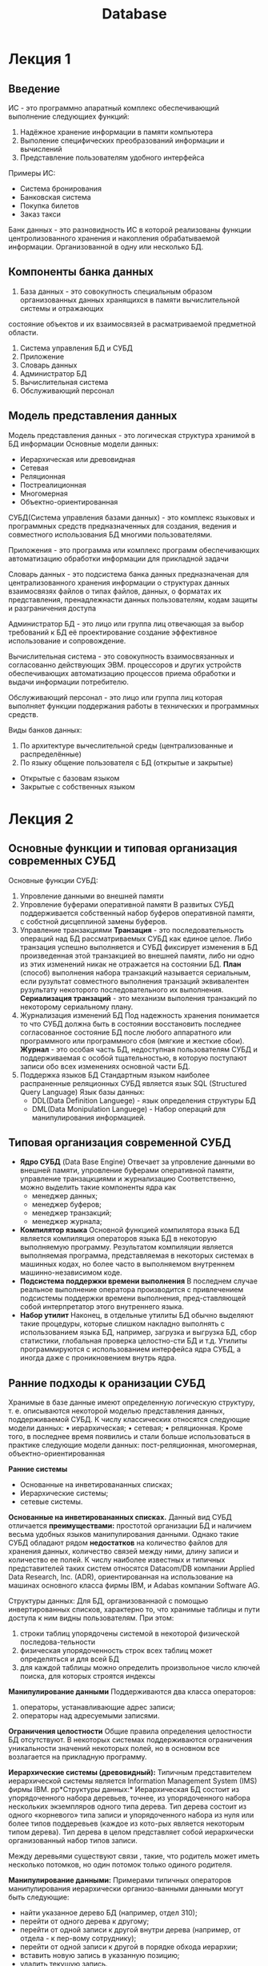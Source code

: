:PROPERTIES:
:ID:       00ddd8f8-ca34-4ed4-941c-4de6d8ea90b6
:END:
#+title: Database

* Лекция 1
** Введение
ИС - это программно апаратный комплекс обеспечивающий выполнение следующиех функций:

1) Надёжное хранение информации в памяти компьютера
2) Выполение специфических преобразований информации и вычислений
3) Представление пользователям удобного интерфейса
Примеры ИС:
- Система бронирования
- Банковская система
- Покупка билетов
- Заказ такси

Банк данных - это разновидность ИС в которой реализованы функции центролизованного хранения и накопления обрабатываемой информации.
Организованной в одну или несколько БД.

** Компоненты банка данных
1) База данных - это совокупность специальным образом организованных данных хранящихся в памяти вычислительной системы и отражающих
состояние объектов и их взаимосвязей в расматриваемой предметной области.
2) Система управления БД и СУБД 
3) Приложение
4) Словарь данных
5) Администратор БД
6) Вычислительная система
7) Обслуживающий персонал 

** Модель представления данных
Модель представления данных - это логическая структура хранимой в БД информации
Основные модели данных:
- Иерархическая или древовидная
- Сетевая
- Реляционная
- Постреалиционная
- Многомерная
- Объектно-ориентированная

СУБД(Система управления базами данных) - это комплекс языковых и программных средств предназначенных для создания, ведения и совместного 
использования БД многими пользователями.

Приложения - это программа или комплекс программ обеспечивающих автоматизацию обработки информации для прикладной задачи

Словарь данных - это подсистема банка данных предназначеная для централизованного хранения информации о структурах данных взаимосвязях файлов
о типах файлов, данных, о форматах их представления, пренадлежнасти данных пользователям, кодам защиты и разграничения доступа

Администратор БД - это лицо или группа лиц отвечающая за выбор требований к БД её проектирование создание эффективное использование и 
сопровождение.

Вычислительная система - это совокупность взаимосвязанных и согласованно действующих ЭВМ. процессоров и других устройств обеспечивающих 
автоматизацию процессов приема обработки и выдачи информации потребителю.

Обслуживающий персонал - это лицо или группа лиц которая выполняет функции поддержания работы в технических и программных средств.

Виды банков данных:
1) По архитектуре вычеслительной среды (централизованные и распределённые)
2) По языку общение пользователя с БД (открытые и закрытые)
- Открытые с базовам языком
- Закрытые с собственных языком
  
* Лекция 2
** Основные функции и типовая организация современных СУБД
Основные функции СУБД:
1) Упровление данными во внешней памяти
2) Упровление буферами оперативной памяти
   В развитых СУБД поддерживается собственный набор буферов оперативной памяти, с собстной дисцеплиной
   замены буферов.
3) Управление транзакциями
   *Транзация* - это последовательность операций над БД рассматриваемых СУБД как единое целое.
   Либо транзация успешно выполняется и СУБД фиксирует изменения в БД произведенная этой транзакцией во внешней
   памяти, либо ни одно из этих изменений никак не отражается на состоянии БД.
   *План* (cпособ) выполнения набора транзакций называется сериальным, если рузультат совместного выполнения транзаций
   эквивалентен рузультату некоторого последовательного их выполнения.
   *Сериализация транзаций* - это механизм выполения транзакций по некоторому сериальному плану.
4) Журнализация изменений БД
   Под надежность хранения понимается то что СУБД должна быть в состоянии восстановить последнее согласованное
   состояние БД после любого аппаратного или программного или программного сбоя (мягкие и жесткие сбои).
   *Журнал* - это особая часть БД, недоступная пользователям СУБД и поддерживаемая с особой тщательностью, в
   которую поступают записи обо всех изменениях основной части БД.
5) Поддержка языков БД
   Стандартным языком наиболее распраненные реляционных СУБД является язык SQL (Structured Query Language)
   Язык базы данных:
   - DDL(Data Definition Languege) - язык определения структуры БД
   - DML(Data Monipulation Languege) - Набор операций для манипулирования информацией.
   
** Типовая организация современной СУБД
- *Ядро СУБД* (Data Base Engine)
  Отвечает за упровление данными во внешней памяти, упровление буферами оперативной памяти, управление транзацкциями
  и журнализацию
  Соответственно, можно выделить такие компоненты ядра как
  - менеджер данных;
  - менеджер буферов;
  - менеджер транзакций;
  - менеджер журнала;
- *Компилятор языка*
  Основной функцией компилятора языка БД является компиляция операторов языка БД в некоторую выполняемую программу.
  Результатом компиляции является выполняемая программа, представляемая в некоторых системах в машинных кодах,
  но более часто в выполняемом внутреннем машинно-независимом коде. 
- *Подсистема поддержки времени выполнения*
  В последнем случае реальное выполнение оператора производится с привлечением подсистемы поддержки времени выполнения,
  пред-ставляющей собой интерпретатор
  этого внутреннего языка.
- *Набор утилит*
  Наконец, в отдельные утилиты БД обычно выделяют такие
  процедуры, которые слишком накладно выполнять с использованием языка БД, например, загрузка и выгрузка БД,
  сбор статистики, глобальная проверка целостно-сти БД и т.д. Утилиты программируются с использованием интерфейса ядра СУБД, а иногда даже с проникновением внутрь ядра.
  
** Ранние подходы к оранизации СУБД
Хранимые в базе данные имеют определенную логическую структуру, т. е. описываются некоторой моделью представления данных, поддерживаемой СУБД.
К числу классических относятся следующие модели данных:
• иерархическая;
• сетевая;
• реляционная.
Кроме того, в последнее время появились и стали больше
использоваться в практике следующие модели данных: пост-реляционная, многомерная, объектно-ориентированная

*Ранние системы*
- Основанные на инветировананных списках;
- Иерархические системы;
- сетевые системы.

*Основанные на инветировананных списках.*
Данный вид СУБД отличается *преимуществами:* простотой организации БД и наличием весьма удобных языков манипулирования данными.
Однако такие СУБД обладают рядом *недостатков* на количество файлов для хранения данных, количество связей между ними, длину записи и количество ее полей.
К числу наиболее известных и типичных представителей таких систем относятся Datacom/DB компании Applied Data Research, Inc. (ADR), ориентированная на
использование на машинах основного класса фирмы IBM, и Adabas компании Software AG.

Структуры данных: Для БД, организованнаой с помощью инвертированных списков, характерно то, что хранимые таблицы и пути доступа к ним видны пользователям.
При этом:
1.  строки таблиц упорядочены системой в некоторой физической последова-тельности
2.  физическая упорядоченность строк всех таблиц может определяться и для всей БД
3.  для каждой таблицы можно определить произвольное число ключей поиска, для которых строятся индексы

*Манипулирование данными*
Поддерживаются два класса операторов:
1) операторы, устанавливающие адрес записи;
2) операторы над адресуемыми записями.

*Ограничения целостности*
Общие правила определения целостности БД отсутствуют.
В некоторых системах поддерживаются ограничения уникальности значений некоторых полей, но в основном все возлагается на прикладную программу.

*Иерархические системы (древовидный):*
Типичным представителем иерархической системы является Information Management System (IMS) фирмы ІВМ.
pp*Структуры данных:*
Иерархическая БД состоит из упорядоченного набора деревьев, точнее, из упорядоченного набора нескольких экземпляров одного типа дерева.
Тип дерева состоит из одного «корневого» типа записи и упорядоченного набора из нуля или более типов поддеревьев (каждое из кото-рых
является некоторым типом дерева). Тип дерева в целом представляет собой иерархически организованный набор типов записи.

Между деревьями существуют связи , такие, что родитель может иметь несколько потомков, но один потомок только одиного родителя.

*Манипулирование данными:*
Примерами типичных операторов манипулирования иерархически организо-ванными данными могут быть следующие:
- найти указанное дерево БД (например, отдел 310);
- перейти от одного дерева к другому;
- перейти от одной записи к другой внутри дерева (например, от отдела - к пер-вому сотруднику);
- перейти от одной записи к другой в порядке обхода иерархии;
- вставить новую запись в указанную позицию;
- удалить текущую запись.

*Ограничения целостности:*
- Автоматически поддерживается целостность ссылок между предками и потомками.
- Основное правило: никакой потомок не может существовать без своего родителя. Заметим, что аналогичное
- поддержание целостности по ссылкам между записями, не входящими в одну иерархию, не поддерживается.

Преимущества  Недостатки
Эффективное использование памяти компьютера  Громоздкость для обработки информа-ции с достаточно сложными связями
Высокие временные показатели выпол-нения операций над данными  Неуниверсальность
Простота  Доступ к данным производится только через корневое отношение
Преимущества Недостатки
Эффективное использование памяти компьютера
Высокие временные показатели выполнения операций над данными
Простота
Громоздкость для обработки информации
с достаточно сложными связями
Неуниверсальность
Доступ к данным производится только через корневое отношение

* Лекция 3 Модели БД
** Сетевая модель
Сетевая модель является расширением иерархической модели однако в сетевой структуре потомок может иметь любое число предков.
Монипулирование данными:
Создание и изменение записей:
  - Уничтожение записей
  - Поиск конкретной записи
  - Переход от предка к потомку и от потомка к предку
  - Влючить в связь или исключить из связи

Ограничение целостности:
- Поддержание целостности не требуется

Преимущества сетевой модели:
- Возможность эффективной реализации по показателям затрат памяти оперативности (оперативная память)
- Большие возможности по созданию и моделированию различных связей между сущностями реального мира
Недостатки сетевой модели:
- Высокая сложность
- Жёсткость схемы данных
- Сложность для понимания и выполнения обработки информации обычным пользователям

** Реалиционная модель
Общие понятия реалиционного подхода к организации БД
Реалиционная модель данных представляет собой набор отношений изменяющихся во времени.
Основные понятия
[[file:/home/dima/Docs/table.jpeg][Отношения]]

Пример реалиционной модели
[[file:/home/dima/Docs/table2.jpeg][Схема отношений]]
                    Cхема отношений
								   
Сущность это объект любой природы данные о котором хранятся в БД.
Данные о сущностях хранятся в отношениях
Отношения представляют собой думерную таблицу в которой соблюдаются следующие свойства
Свойства отношений:
1) В отношении нет одинаковых кортежей
2) Кортежи не упорядочены
3) Атирибуты не упорядочены
4) Все значения аттрибутов атомарны
*Атрибут* - это свойство характеризующее сущность. Атрибут в схеме это столбец таблицы
*Кортеж* - это строка таблицы
Домен это множество всех возможных значений определенного атрибута
*Схема отношений* - список имен атрибутов
Множество кортежей отношений называют содержимым отношения
*Степень* отношения это количество столбцов таблицы
*Мощность* отношения это количество строк таблицы

** Ключи в реалиционной модели
*Первичный ключ* - это атрибут отношения однозначно индетифицирующий каждый из его кортежей.
Ключ может быть состовным (состоять из нескольких атрибутов).
Если выбранный первичный ключ состоит из минимально необходимого набора атрибутов то говорят, что он является не избыточным.
*Внешний ключ* - это ключ используемый для установления связей между отношениями. Содержит значения первичного ключа другой таблицы.
*Индекс* - это средство ускорения операций поиска записей в таблице и других операций использующих поиск. Таблицу для которой используется индекс называют индексированной.
*Ссылочная целосность* - это необходимое качество реалиционной БД. Заключается в отсутствии в любом ее отношении внешних ключей ссылающихся на несуществоющие кортежи

Пример ссылочной целостности:
[[file:/home/dima/Docs/table3.jpeg][Ссылочная целостность]]

Обязательным хотя и недостаточным условием сохранением ссылочной целостности БД является поддержка транзацкий.
Транзацкции не позволят нарушить ссыллочную целостность. Возможно поддержание ссылочной целостности БД с использованием механизма тригеров
Констистентность данных - это согласованность данных друг с другом, целостность данных а также внутреняя непротиворечивость, то есть множество всех условий,
налагающихся на данные.

* Структура внешней памяти методы организации индексов
Реляционные СУБД обладают рядом особенностей, влияющих на организацию внешней памяти:
Наличие двух уровней системы:
- уровня непосредственного упровления данными во внешней памяти
- языкового уровня
При такой организации подсистема нижнего уровня должна поддерживать во внешней памяти набор базовых структур, конкретная интерпретация которых входит в число функций подсистемы верхнего уровня.
** Реляционные СУБД обладают рядом особенностей, влияющих на организацию внешней памяти:
1) Поддержание отношений-каталогов.
Информация, связанная с именованием объектов базы данных и их конкретными свойствами (например, структура ключа индекса), поддерживается подсистемой языкового уровня. С точки зрения структур внешней памяти отношение-каталог ничем не отличается от обычного отношения базы данных.

2) Регулярность структур данных.
Поскольку основным объектом реляционной модели данных является плоская таблица, главный набор объектов внешней памяти может иметь очень простую регулярную структуру.

3)Поддержка индексов.
Необходимо обеспечить возможность эффективного выполнения операторов языкового уровня как над одним отношением (простые селекция и проекция), так и над несколькими отношениями (например, соединение нескольких отношений). Для этого во внешней памяти должны поддерживаться дополнительные «управляющие» структуры - индексы.

4) Поддержка избыточности хранения данных
Обычно реализуется в виде журнала изменений базы данных.

** Разновидности объектов во внешней памяти базы данных
1) Строки отношений
   Основная часть базы данных, большей частью непосредственно видимая пользователям
2) Управляющие структуры
   индексы, создаваемые по инициативе пользователя или верхнего уровня для повышения эффективности выполнения запросов и обычно автоматически поддерживаемые нижним уровнем системы
3) Журнальная информация
   поддерживаемая для удовлетворения потребности в надежном хранении данных
4) Служебная информация
   поддерживаемая для удовлетворения внутренних потребностей нижнего уровня системы (например, информация о свободной памяти)

** Физическое хранение отношений
Существуют два принципиальных подхода к физическому хранению отношений:
*** Покортежное хранение отношений
- кортеж является единицей физического хранения
- обеспечивает быстрый доступ к целому кортежу
- во внешней памяти дублируются общие значения разных кортежей одного отношения
могут потребоваться лишние обмены с внешней памятью, если нужна часть кортежа
*** Хранение отношений по столбцам
- Eдиницей хранения является столбец отношения с исключенными дубликатами
- тратится меньше внешней памяти, поскольку дубликаты значений не хранятся
- за один обмен с внешней памятью считывается больше полезной информации
- возможность использования значений столбца отношения для оптимизации выполнения операций соединения
- требуются существенные дополнительные действия для сборки целого кортежа (или его части)
** Индексы
- _Назначение_: обеспечение эффективного прямого доступа к кортежу отношения по ключу. Обычно индекс определяется для одного отношения, и ключом является значение атрибута.
- Если ключом индекса является возможный ключ отношения, то индекс должен обладать свойством уникальности, т.е. не содержать дубликатов ключа.
- На практике ситуация выглядит обычно противоположно: при объявлении первичного ключа отношения автоматически заводится уникальный индекс, а единственным способом объявления возможного ключа, отличного от первичного, является явное создание уникального индекса. Это связано с тем, что для проверки сохранения свойства уникальности возможного ключа так или иначе требуется индексная поддержка.

Поскольку при выполнении многих операций языкового уровня требуется сортировка отношений в соответствии со значениями некоторых атрибутов, полезным свойством индекса является обеспечение последовательного просмотра кортежей отношения в диапазоне значений ключа в порядке возрастания или убывания значений ключа.

Одним из способов оптимизации выполнения эквисоединения отношений (наиболее распространенная из числа дорогостоящих операций) является организация так называемых мультииндексов для нескольких отношений, обладающих общими атрибутами. Любой из этих атрибутов (или их набор) может выступать в качестве ключа мультииндекса. Значению ключа сопоставляется набор кортежей всех связанных мультииндексом отношений, значения выделенных атрибутов которых совпадают со значением ключа.

** Методы организации индексов:
*** В-деревья
- Наиболее популярным подходом к организации индексов в БД является использование техники B-деревьев. 
- С точки зрения внешнего логического представления B-дерево - это сбалансированное сильно ветвистое дерево во внешней памяти. Сбалансированность означает, что длина пути от корня дерева к любому его листу одна и та же. Ветвистость дерева - это свойство каждого узла дерева ссылаться но большое число узлов-потомков. 
- С точки зрения физической организации B-дерево представляется как мультисписочная структура страниц внешней памяти, т.е. каждому узлу дерева соответствует блок внешней памяти (страница). Внутренние и листовые страницы обычно имеют разную структуру.
*** Хэширование
- Альтернативным и все более популярным подходом к организации индексов является использование техники хэширования. 
- _Идея_: применение к значению ключа некоторой функции свертки (хэш-функции), вырабатывающей значение меньшего размера. Свертка значения ключа затем используется для доступа к записи. Свертка ключа используется как адрес в таблице, содержащей ключи и записи. 
_Требование к хэш-функции_: равномерное распределение значение свертки. При возникновении коллизий (одна и та же свертка для нескольких значений ключа) образуются цепочки переполнения. Главным ограничением этого метода является фиксированный размер таблицы. Если таблица заполнена слишком сильно или переполнена, то доступ к записи за одно обращение к таблице будет потерян. Расширение таблицы требует ее полной переделки на основе новой хэш-функции (со значением свертки большего размера).

В случае баз данных такие действия являются абсолютно неприемлемыми. Поэтому обычно вводят промежуточные таблицы-справочники, содержащие значения ключей и адреса записей, а сами записи хранятся отдельно. Тогда при переполнении справочника требуется только его переделка, что вызывает меньше накладных расходов.

Чтобы избежать потребности в полной переделки справочников, при их организации часто используют технику B-деревьев с расщеплениями и слияниями. Хэш-функция при этом меняется динамически, в зависимости от глубины B-дерева. Путем дополнительных технических ухищрений удается добиться сохранения порядка записей в соответствии со значениями ключа. В целом методы B-деревьев и хэширования все более сближаются.

** Журнальная информация
_*Журнал*_ обычно представляет собой чисто последовательный файл с записями переменного размера, которые можно просматривать в прямом или обратном порядке. 

Обмены производятся стандартными порциями (страницами) с использованием буфера оперативной памяти. В грамотно организованных системах структура журнальных записей известна только компонентам СУБД, ответственным за журнализацию и восстановление. 

Поскольку содержимое журнала является критичным при восстановлении базы данных после сбоев, к ведению файла журнала предъявляются особые требования по части надежности. В частности, обычно стремятся поддерживать две идентичные копии журнала на разных устройствах внешней памяти.
** Служебная информация
Для корректной работы подсистемы управления данными во внешней памяти необходимо поддерживать информацию, которая используется только этой подсистемой и не видна подсистеме языкового уровня. Набор структур служебной информации зависит от общей организации системы, но обычно требуется поддержание следующих служебных данных:
1) Внутренние каталоги, описывающие физические свойства объектов базы данных (число атрибутов отношения, их размер, описание индексов и т.д.)
2) Описатели свободной и занятой памяти в страницах отношения. Такая информация требуется для нахождения свободного места при занесении кортежа. Отдельно приходится решать задачу поиска свободного места в случаях некластеризованных и кластеризованных отношений
3) Связывание страниц одного отношения.

* Управление транзациями. Методы реализации транзаций
Под транзакцией понимается неделимая с точки зрения воздействия на БД последовательность операторов манипулирования данными (чтения, удаления, вставки, модификации) такая, что либо результаты всех операторов, входящих в транзакцию, отображаются в БД, либо воздействие всех этих операторов полностью отсутствует.

Лозунг транзакции – «Все или ничего»: при завершении транзакции оператором COMMIT результаты гарантированно фиксируются во внешней памяти (смысл слова commit – «зафиксировать» результаты транзакции); при завершении транзакции оператором ROLLBACK результаты гарантированно отсутствуют во внешней памяти (смысл слова rollback - ликвидировать результаты транзакции).

** Различаются два вида ограничений целостности
*** немедленно проверяемые
К немедленно проверяемым ограничениям целостности относятся такие ограничения, проверку которых бессмысленно или даже невозможно откладывать. Немедленно проверяемые ограничения целостности соответствуют уровню отдельных операторов языкового уровня СУБД. При их нарушениях не производится откат транзакции, а лишь отвергается соответствующий оператор.
Примером ограничения, проверку которого откладывать бессмысленно, являются ограничения домена (возраст сотрудника не может превышать 150 лет).
Более сложным ограничением, проверку которого невозможно отложить, является следующее: зарплата сотрудника не может быть увеличена за одну операцию более, чем на 100,000 рублей.
*** откладываемые
Откладываемые ограничения целостности - это ограничения на базу данных, а не на какие-либо отдельные операции. По умолчанию такие ограничения проверяются при конце транзакции, и их нарушение вызывает автоматическую замену оператора COMMIT на оператор ROLLBACK.
Однако в некоторых системах поддерживается специальный оператор насильственной проверки ограничений целостности внутри транзакции. Если после выполнения такого оператора обнаруживается, что условия целостности не выполнены, пользователь может сам выполнить оператор ROLLBACK или постараться устранить причины нецелостного состояния базы данных внутри транзакции (видимо, это осмысленно только при использовании интерактивного режима работы).

** Изолированность пользователей
Во многопользовательских системах с одной базой данных одновременно могут работать несколько пользователей или прикладных программ. Предельной задачей системы является обеспечение изолированности пользователей, т.е. создание достоверной и надежной иллюзии того, что каждый из пользователей работает с БД в одиночку.

В связи со свойством сохранения целостности БД транзакции являются подходящими единицами изолированности пользователей. Действительно, если с каждым сеансом работы с базой данных ассоциируется транзакция, то каждый пользователь начинает работу с согласованным состоянием базы данных, т.е. с таким состоянием, в котором база данных могла бы находиться, даже если бы пользователь работал с ней в одиночку.

** Уровни изолированности транзакций
При соблюдении обязательного требования поддержания целостности базы данных возможны следующие уровни изолированности транзакций:
*** Отсутствие потерянных изменений
Потерянное изменение — при одновременном изменении одного блока данных разными транзакциями теряются все изменения, кроме последнего. Отсутствие потерянных изменений является минимальным требованием к СУБД по части синхронизации параллельно выполняемых транзакций.

Рассмотрим следующий сценарий совместного выполнения двух транзакций. Транзакция 1 изменяет объект базы данных A. До завершения транзакции 1 транзакция 2 также изменяет объект A. Транзакция 2 завершается оператором ROLLBACK (например, по причине нарушения ограничений целостности). Тогда при повторном чтении объекта A транзакция 1 не видит изменений этого объекта, произведенных ранее.
*** Отсутствие чтения «грязных данных»
«Грязное чтение» —  чтение данных, добавленных или изменённых транзакцией, которая впоследствии не подтвердится (откатится).
Например. Транзакция 1 изменяет объект базы данных A. Параллельно с этим транзакция 2 читает объект A. Поскольку операция изменения еще не завершена, транзакция 2 видит несогласованные «грязные» данные. Это не соответствует требованию изолированности пользователей (каждый пользователь начинает свою транзакцию при согласованном состоянии базы данных и в праве ожидать видеть согласованные данные).
*** Отсутствие неповторяющихся чтений
Неповторяющееся чтение —  при повторном чтении в рамках одной транзакции ранее прочитанные данные оказываются изменёнными.

Пример. Транзакция 1 читает объект базы данных A. До завершения транзакции 1 транзакция 2 изменяет объект A и успешно завершается оператором COMMIT. Транзакция 1 повторно читает объект A и видит его измененное состояние. Чтобы избежать неповторяющихся чтений, до завершения транзакции 1 никакая другая транзакция не должна изменять объект A.
*** Отсутствие фантомного чтения
Фантомное чтение — одна транзакция в ходе своего выполнения несколько раз выбирает множество строк по одним и тем же критериям. Другая транзакция в интервалах между этими выборками добавляет строки или изменяет столбцы некоторых строк, используемых в критериях выборки первой транзакции, и успешно заканчивается. В результате получится, что одни и те же выборки в первой транзакции дают разные множества строк.

** Сериализация транзакций

Понятно, что для того, чтобы добиться изолированности транзакций, в СУБД должны использоваться какие-либо методы регулирования совместного выполнения транзакций.

План (способ) выполнения набора транзакций называется сериальным, если результат совместного выполнения транзакций эквивалентен результату некоторого последовательного выполнения этих же транзакций.

*Сериализация транзакций* - это механизм их выполнения по некоторому сериальному плану. Обеспечение такого механизма является основной функцией компонента СУБД, ответственного за управление транзакциями. Система, в которой поддерживается сериализация транзакций обеспечивает реальную изолированность пользователей.

** Между транзакциями могут существовать следующие виды конфликтов:
*** W-W
  - транзакция 2 пытается изменять объект, измененный не закончившейся транзакцией 1
*** R-W
  - транзакция 2 пытается изменять объект, прочитанный не закончившейся транзакцией 1
*** W-R
  - транзакция 2 пытается читать объект, измененный не закончившейся транзакцией 1

** Методы сериализации транзакций:
Суть обоих подходов состоит в обнаружении конфликтов транзакций и их устранении.
Для каждого из подходов имеются две разновидности  - пессимистическая и оптимистическая.
При применении пессимистических методов, ориентированных на ситуации, когда конфликты возникают часто, конфликты распознаются и разрешаются немедленно при их возникновении.
Оптимистические методы основываются на том, что результаты всех операций модификации базы данных сохраняются в рабочей памяти транзакций. Реальная модификация базы данных производится только на стадии фиксации транзакции. Тогда же проверяется, не возникают ли конфликты с другими транзакциями.
*** Синхронизационные захваты
Наиболее распространенным в централизованных СУБД является подход, основанный на соблюдении двухфазного протокола синхронизационных захватов объектов БД. В общих чертах протокол состоит в том, что перед выполнением любой операции в транзакции T над объектом базы данных r от имени транзакции T запрашивается синхронизационный захват объекта r в соответствующем режиме (в зависимости от вида операции).

Захваты объектов несколькими транзакциями по чтению совместимы, т.е. нескольким транзакциям допускается читать один и тот же объект, захват объекта одной транзакцией по чтению не совместим с захватом другой транзакцией того же объекта по записи, и захваты одного объекта разными транзакциями по записи не совместимы.
Для обеспечения сериализации транзакций (третьего уровня изолированности) синхронизационные захваты объектов, произведенные по инициативе транзакции, можно снимать только при ее завершении. Это требование порождает двухфазный протокол синхронизационных захватов - 2PL.

В соответствии с этим протоколом выполнение транзакции разбивается на две фазы:
1) первая фаза транзакции - накопление захватов;
2) вторая фаза (фиксация или откат) - освобождение захватов.
Достаточно легко убедиться, что при соблюдении двухфазного протокола синхронизационных захватов действительно обеспечивается сериализация транзакций на третьем уровне изолированности.

Основными режимами синхронизационных захватов являются:
**** совместный режим - S (Shared)
Означающий разделяемый захват объекта и требуемый для выполнения операции чтения объекта
**** монопольный режим - X (eXclusive)
Означающий монопольный захват объекта и требуемый для выполнения операций занесения, удаления и модификации
*** Временные метки




